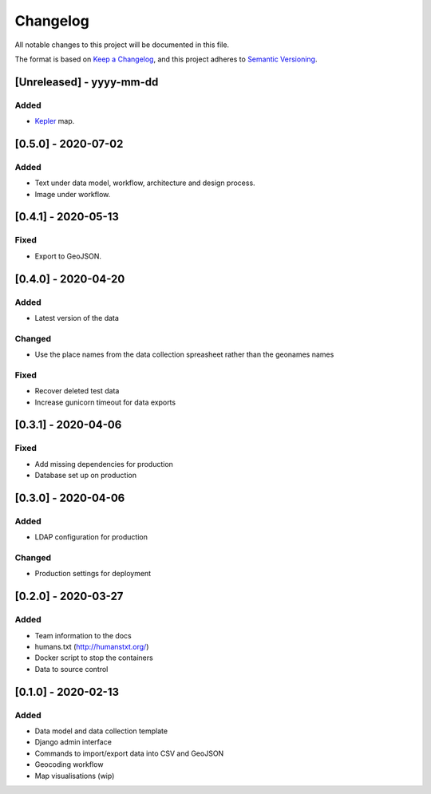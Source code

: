 .. :changelog:

Changelog
=========

All notable changes to this project will be documented in this file.

The format is based on `Keep a Changelog`_, and this project adheres to
`Semantic Versioning`_.

.. _Keep a Changelog: https://keepachangelog.com/en/1.0.0/
.. _Semantic Versioning: https://semver.org/spec/v2.0.0.html

[Unreleased] - yyyy-mm-dd
--------------------

Added
~~~~~
* Kepler_ map.

.. _Kepler: https://kepler.gl


[0.5.0] - 2020-07-02
--------------------

Added
~~~~~
* Text under data model, workflow, architecture and design process.
* Image under workflow.


[0.4.1] - 2020-05-13
--------------------

Fixed
~~~~~
* Export to GeoJSON.


[0.4.0] - 2020-04-20
--------------------

Added
~~~~~
* Latest version of the data

Changed
~~~~~~~
* Use the place names from the data collection spreasheet rather than the geonames names

Fixed
~~~~~
* Recover deleted test data
* Increase gunicorn timeout for data exports


[0.3.1] - 2020-04-06
--------------------

Fixed
~~~~~
* Add missing dependencies for production
* Database set up on production

[0.3.0] - 2020-04-06
--------------------

Added
~~~~~
* LDAP configuration for production

Changed
~~~~~~~
* Production settings for deployment

[0.2.0] - 2020-03-27
--------------------

Added
~~~~~
* Team information to the docs
* humans.txt (http://humanstxt.org/)
* Docker script to  stop the containers
* Data to source control

[0.1.0] - 2020-02-13
--------------------

Added
~~~~~
* Data model and data collection template
* Django admin interface
* Commands to import/export data into CSV and GeoJSON
* Geocoding workflow
* Map visualisations (wip)
